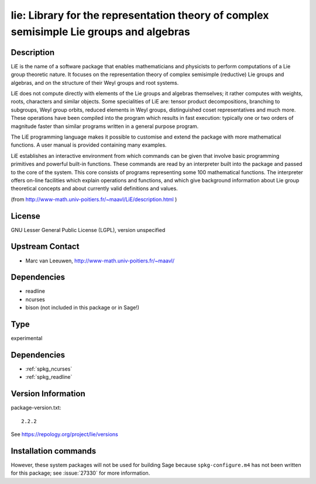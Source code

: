 .. _spkg_lie:

lie: Library for the representation theory of complex semisimple Lie groups and algebras
========================================================================================

Description
-----------

LiE is the name of a software package that enables mathematicians and
physicists to perform computations of a Lie group theoretic nature. It
focuses on the representation theory of complex semisimple (reductive)
Lie groups and algebras, and on the structure of their Weyl groups and
root systems.

LiE does not compute directly with elements of the Lie groups and
algebras themselves; it rather computes with weights, roots, characters
and similar objects. Some specialities of LiE are: tensor product
decompositions, branching to subgroups, Weyl group orbits, reduced
elements in Weyl groups, distinguished coset representatives and much
more. These operations have been compiled into the program which results
in fast execution: typically one or two orders of magnitude faster than
similar programs written in a general purpose program.

The LiE programming language makes it possible to customise and extend
the package with more mathematical functions. A user manual is provided
containing many examples.

LiE establishes an interactive environment from which commands can be
given that involve basic programming primitives and powerful built-in
functions. These commands are read by an interpreter built into the
package and passed to the core of the system. This core consists of
programs representing some 100 mathematical functions. The interpreter
offers on-line facilities which explain operations and functions, and
which give background information about Lie group theoretical concepts
and about currently valid definitions and values.

(from http://www-math.univ-poitiers.fr/~maavl/LiE/description.html )

License
-------

GNU Lesser General Public License (LGPL), version unspecified


Upstream Contact
----------------

-  Marc van Leeuwen, http://www-math.univ-poitiers.fr/~maavl/

Dependencies
------------

-  readline
-  ncurses
-  bison (not included in this package or in Sage!)


Type
----

experimental


Dependencies
------------

- :ref:`spkg_ncurses`
- :ref:`spkg_readline`

Version Information
-------------------

package-version.txt::

    2.2.2

See https://repology.org/project/lie/versions

Installation commands
---------------------

.. tab:: Sage distribution:

   .. CODE-BLOCK:: bash

       $ sage -i lie

.. tab:: Debian/Ubuntu:

   .. CODE-BLOCK:: bash

       $ sudo apt-get install lie

.. tab:: Gentoo Linux:

   .. CODE-BLOCK:: bash

       $ sudo emerge sci-mathematics/lie

.. tab:: MacPorts:

   .. CODE-BLOCK:: bash

       $ sudo port install LiE

.. tab:: Nixpkgs:

   .. CODE-BLOCK:: bash

       $ nix-env -f \'\<nixpkgs\>\' --install --attr lie

.. tab:: openSUSE:

   .. CODE-BLOCK:: bash

       $ sudo zypper install LiE


However, these system packages will not be used for building Sage
because ``spkg-configure.m4`` has not been written for this package;
see :issue:`27330` for more information.
